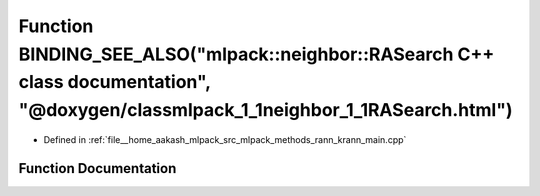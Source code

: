 .. _exhale_function_krann__main_8cpp_1acc1b91775384acc83a40dfa779d65f80:

Function BINDING_SEE_ALSO("mlpack::neighbor::RASearch C++ class documentation", "@doxygen/classmlpack_1_1neighbor_1_1RASearch.html")
====================================================================================================================================

- Defined in :ref:`file__home_aakash_mlpack_src_mlpack_methods_rann_krann_main.cpp`


Function Documentation
----------------------


.. doxygenfunction:: BINDING_SEE_ALSO("mlpack::neighbor::RASearch C++ class documentation", "@doxygen/classmlpack_1_1neighbor_1_1RASearch.html")
